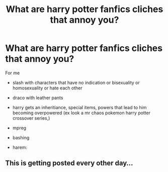 #+TITLE: What are harry potter fanfics cliches that annoy you?

* What are harry potter fanfics cliches that annoy you?
:PROPERTIES:
:Author: About50shades
:Score: 0
:DateUnix: 1608395497.0
:DateShort: 2020-Dec-19
:FlairText: Discussion
:END:
For me

- slash with characters that have no indication or bisexuality or homosexuality or hate each other

- draco with leather pants

- harry gets an inheritiance, special items, powers that lead to him becoming overpowered (ex look a mr chaos pokemon harry potter crossover series,)

- mpreg

- bashing

- harem:


** This is getting posted every other day...
:PROPERTIES:
:Author: redpxtato
:Score: 12
:DateUnix: 1608397582.0
:DateShort: 2020-Dec-19
:END:

